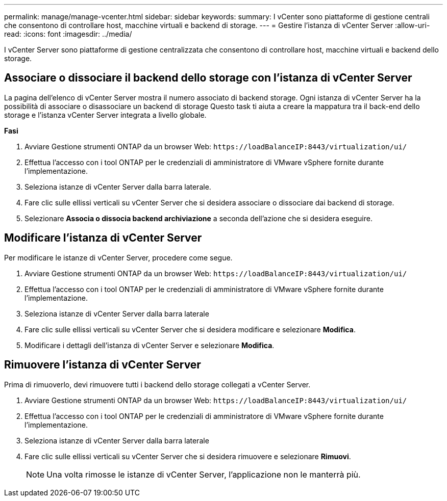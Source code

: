 ---
permalink: manage/manage-vcenter.html 
sidebar: sidebar 
keywords:  
summary: I vCenter sono piattaforme di gestione centrali che consentono di controllare host, macchine virtuali e backend di storage. 
---
= Gestire l'istanza di vCenter Server
:allow-uri-read: 
:icons: font
:imagesdir: ../media/


[role="lead"]
I vCenter Server sono piattaforme di gestione centralizzata che consentono di controllare host, macchine virtuali e backend dello storage.



== Associare o dissociare il backend dello storage con l'istanza di vCenter Server

La pagina dell'elenco di vCenter Server mostra il numero associato di backend storage. Ogni istanza di vCenter Server ha la possibilità di associare o disassociare un backend di storage
Questo task ti aiuta a creare la mappatura tra il back-end dello storage e l'istanza vCenter Server integrata a livello globale.

*Fasi*

. Avviare Gestione strumenti ONTAP da un browser Web: `\https://loadBalanceIP:8443/virtualization/ui/`
. Effettua l'accesso con i tool ONTAP per le credenziali di amministratore di VMware vSphere fornite durante l'implementazione.
. Seleziona istanze di vCenter Server dalla barra laterale.
. Fare clic sulle ellissi verticali su vCenter Server che si desidera associare o dissociare dai backend di storage.
. Selezionare *Associa o dissocia backend archiviazione* a seconda dell'azione che si desidera eseguire.




== Modificare l'istanza di vCenter Server

Per modificare le istanze di vCenter Server, procedere come segue.

. Avviare Gestione strumenti ONTAP da un browser Web: `\https://loadBalanceIP:8443/virtualization/ui/`
. Effettua l'accesso con i tool ONTAP per le credenziali di amministratore di VMware vSphere fornite durante l'implementazione.
. Seleziona istanze di vCenter Server dalla barra laterale
. Fare clic sulle ellissi verticali su vCenter Server che si desidera modificare e selezionare *Modifica*.
. Modificare i dettagli dell'istanza di vCenter Server e selezionare *Modifica*.




== Rimuovere l'istanza di vCenter Server

Prima di rimuoverlo, devi rimuovere tutti i backend dello storage collegati a vCenter Server.

. Avviare Gestione strumenti ONTAP da un browser Web: `\https://loadBalanceIP:8443/virtualization/ui/`
. Effettua l'accesso con i tool ONTAP per le credenziali di amministratore di VMware vSphere fornite durante l'implementazione.
. Seleziona istanze di vCenter Server dalla barra laterale
. Fare clic sulle ellissi verticali su vCenter Server che si desidera rimuovere e selezionare *Rimuovi*.
+

NOTE: Una volta rimosse le istanze di vCenter Server, l'applicazione non le manterrà più.


